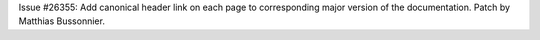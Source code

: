 Issue #26355: Add canonical header link on each page to corresponding major
version of the documentation. Patch by Matthias Bussonnier.